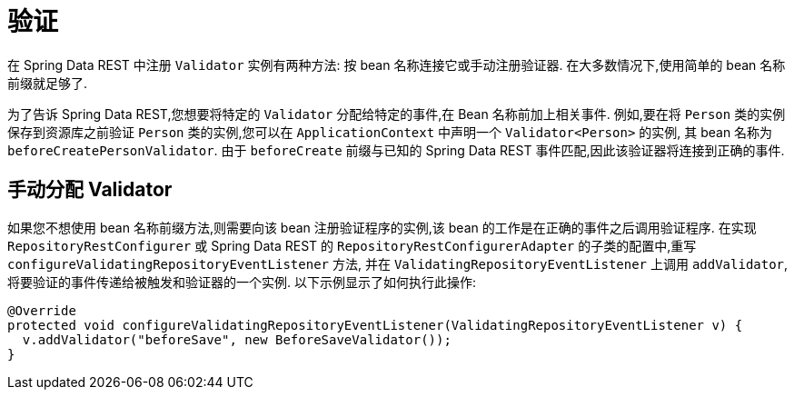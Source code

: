 [[validation]]
= 验证

在 Spring Data REST 中注册  `Validator` 实例有两种方法: 按 bean 名称连接它或手动注册验证器.  在大多数情况下,使用简单的 bean 名称前缀就足够了.

为了告诉 Spring Data REST,您想要将特定的 `Validator` 分配给特定的事件,在 Bean 名称前加上相关事件.  例如,要在将 `Person` 类的实例保存到资源库之前验证 `Person` 类的实例,您可以在 `ApplicationContext` 中声明一个  `Validator<Person>` 的实例,
其 bean 名称为 `beforeCreatePersonValidator`.  由于 `beforeCreate` 前缀与已知的 Spring Data REST 事件匹配,因此该验证器将连接到正确的事件.

== 手动分配 Validator

如果您不想使用 bean 名称前缀方法,则需要向该 bean 注册验证程序的实例,该 bean 的工作是在正确的事件之后调用验证程序.  在实现 `RepositoryRestConfigurer` 或 Spring Data REST 的 `RepositoryRestConfigurerAdapter` 的子类的配置中,重写 `configureValidatingRepositoryEventListener` 方法,
并在 `ValidatingRepositoryEventListener` 上调用 `addValidator`,将要验证的事件传递给被触发和验证器的一个实例.  以下示例显示了如何执行此操作:

====
[source,java]
----
@Override
protected void configureValidatingRepositoryEventListener(ValidatingRepositoryEventListener v) {
  v.addValidator("beforeSave", new BeforeSaveValidator());
}
----
====
